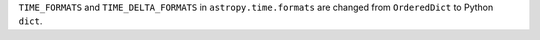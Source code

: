 ``TIME_FORMATS`` and ``TIME_DELTA_FORMATS`` in ``astropy.time.formats``
are changed from ``OrderedDict`` to Python ``dict``.
